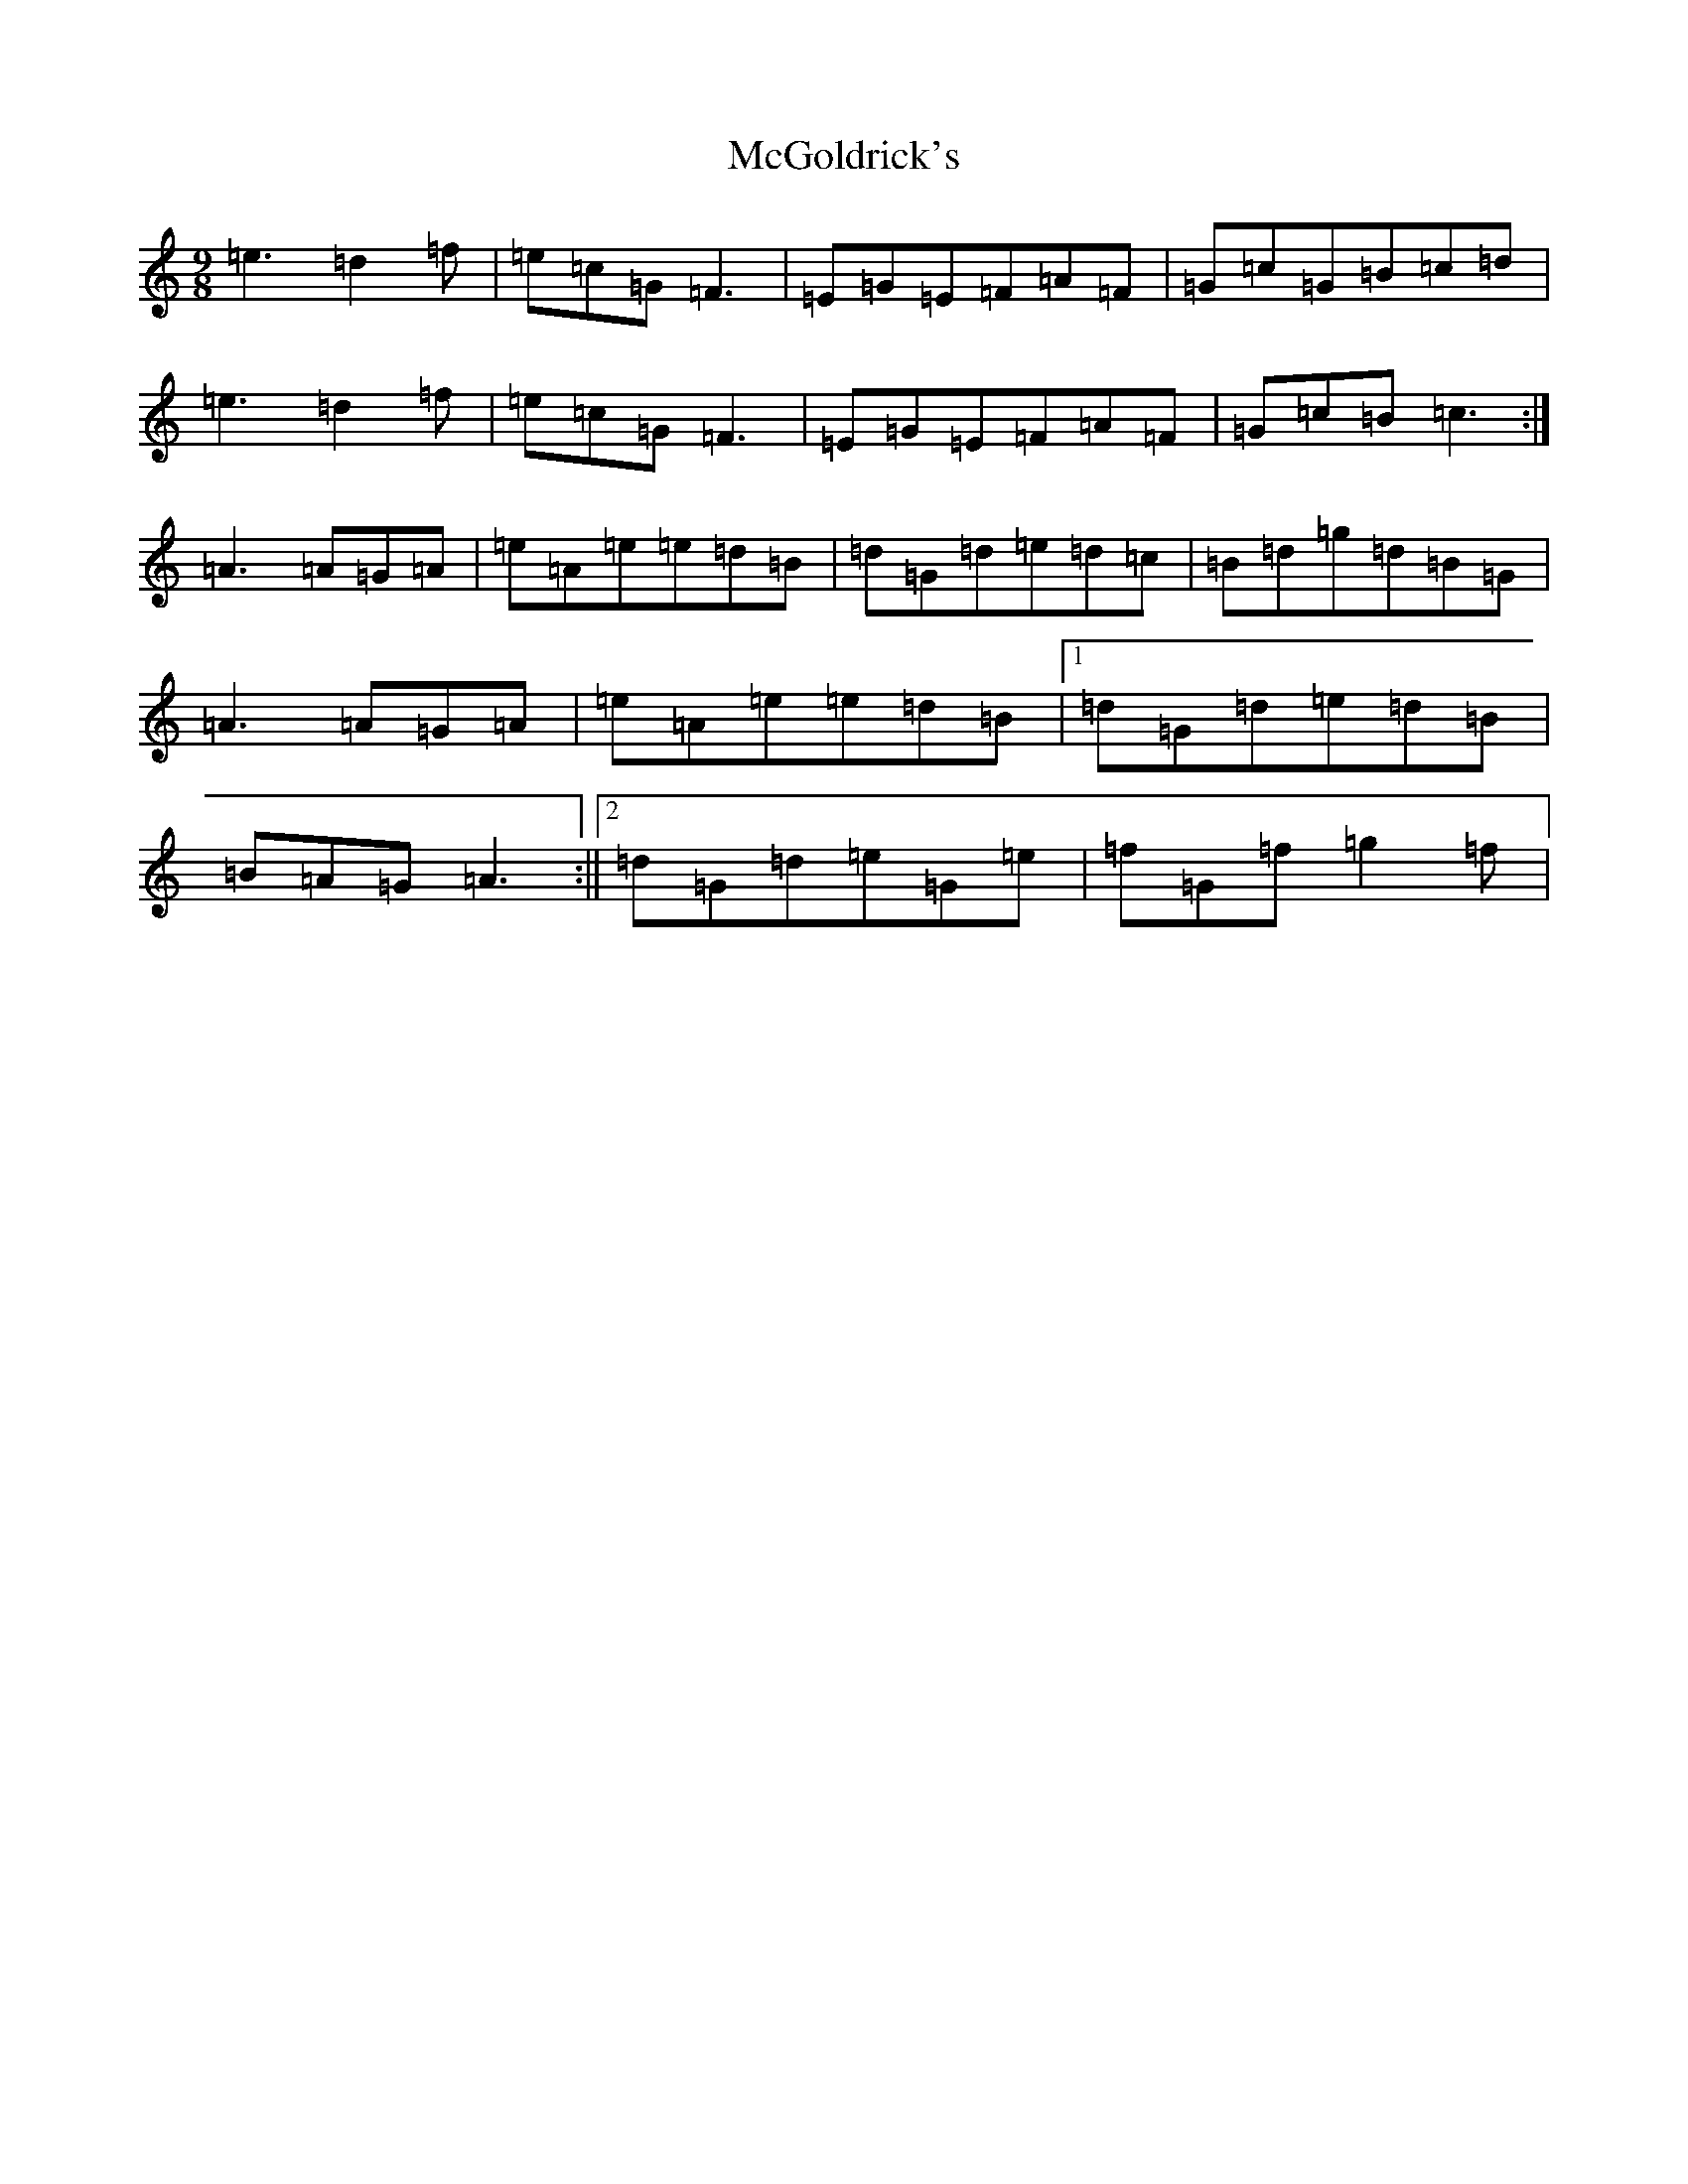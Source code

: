 X: 6532
T: McGoldrick's
S: https://thesession.org/tunes/628#setting13649
R: jig
M:9/8
L:1/8
K: C Major
=e3=d2=f|=e=c=G=F3|=E=G=E=F=A=F|=G=c=G=B=c=d|=e3=d2=f|=e=c=G=F3|=E=G=E=F=A=F|=G=c=B=c3:|=A3=A=G=A|=e=A=e=e=d=B|=d=G=d=e=d=c|=B=d=g=d=B=G|=A3=A=G=A|=e=A=e=e=d=B|1=d=G=d=e=d=B|=B=A=G=A3:||2=d=G=d=e=G=e|=f=G=f=g2=f|